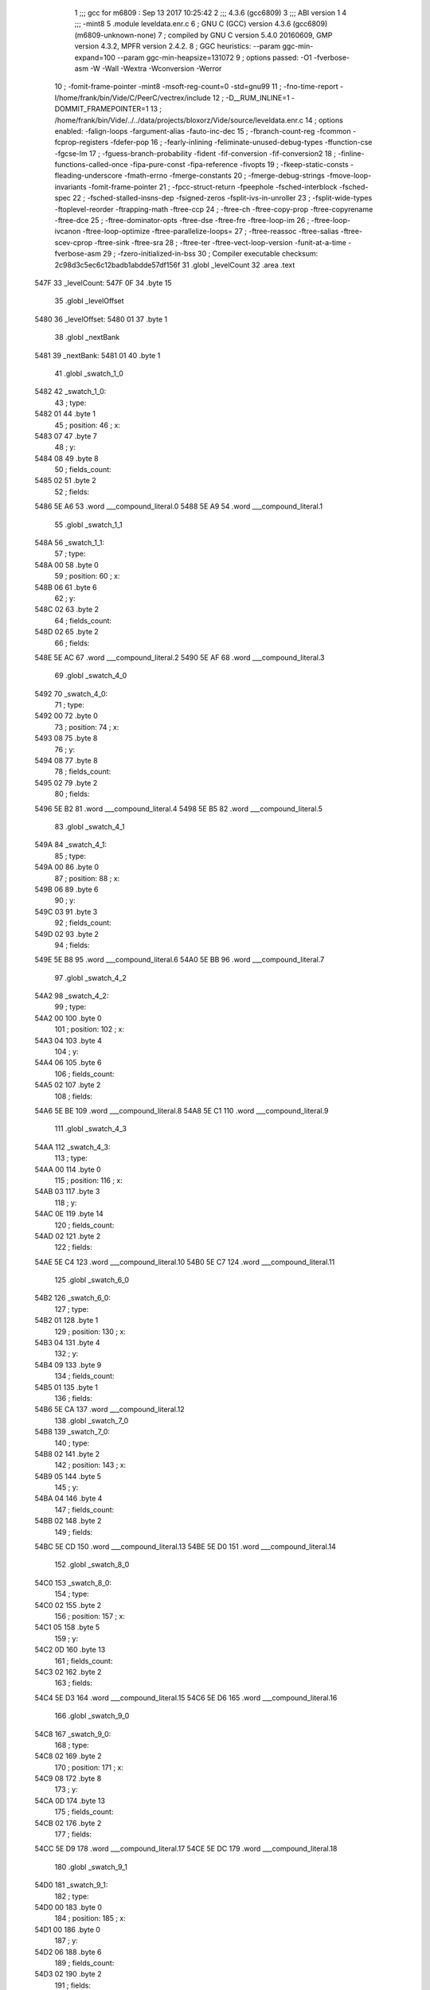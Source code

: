                               1 ;;; gcc for m6809 : Sep 13 2017 10:25:42
                              2 ;;; 4.3.6 (gcc6809)
                              3 ;;; ABI version 1
                              4 ;;; -mint8
                              5 	.module	leveldata.enr.c
                              6 ;  GNU C (GCC) version 4.3.6 (gcc6809) (m6809-unknown-none)
                              7 ; 	compiled by GNU C version 5.4.0 20160609, GMP version 4.3.2, MPFR version 2.4.2.
                              8 ;  GGC heuristics: --param ggc-min-expand=100 --param ggc-min-heapsize=131072
                              9 ;  options passed:  -O1 -fverbose-asm -W -Wall -Wextra -Wconversion -Werror
                             10 ;  -fomit-frame-pointer -mint8 -msoft-reg-count=0 -std=gnu99
                             11 ;  -fno-time-report -I/home/frank/bin/Vide/C/PeerC/vectrex/include
                             12 ;  -D__RUM_INLINE=1 -DOMMIT_FRAMEPOINTER=1
                             13 ;  /home/frank/bin/Vide/../../data/projects/bloxorz/Vide/source/leveldata.enr.c
                             14 ;  options enabled:  -falign-loops -fargument-alias -fauto-inc-dec
                             15 ;  -fbranch-count-reg -fcommon -fcprop-registers -fdefer-pop
                             16 ;  -fearly-inlining -feliminate-unused-debug-types -ffunction-cse -fgcse-lm
                             17 ;  -fguess-branch-probability -fident -fif-conversion -fif-conversion2
                             18 ;  -finline-functions-called-once -fipa-pure-const -fipa-reference -fivopts
                             19 ;  -fkeep-static-consts -fleading-underscore -fmath-errno -fmerge-constants
                             20 ;  -fmerge-debug-strings -fmove-loop-invariants -fomit-frame-pointer
                             21 ;  -fpcc-struct-return -fpeephole -fsched-interblock -fsched-spec
                             22 ;  -fsched-stalled-insns-dep -fsigned-zeros -fsplit-ivs-in-unroller
                             23 ;  -fsplit-wide-types -ftoplevel-reorder -ftrapping-math -ftree-ccp
                             24 ;  -ftree-ch -ftree-copy-prop -ftree-copyrename -ftree-dce
                             25 ;  -ftree-dominator-opts -ftree-dse -ftree-fre -ftree-loop-im
                             26 ;  -ftree-loop-ivcanon -ftree-loop-optimize -ftree-parallelize-loops=
                             27 ;  -ftree-reassoc -ftree-salias -ftree-scev-cprop -ftree-sink -ftree-sra
                             28 ;  -ftree-ter -ftree-vect-loop-version -funit-at-a-time -fverbose-asm
                             29 ;  -fzero-initialized-in-bss
                             30 ;  Compiler executable checksum: 2c98d3c5ec6c12badb1abdde57df156f
                             31 	.globl _levelCount
                             32 	.area .text
   547F                      33 _levelCount:
   547F 0F                   34 	.byte	15
                             35 	.globl _levelOffset
   5480                      36 _levelOffset:
   5480 01                   37 	.byte	1
                             38 	.globl _nextBank
   5481                      39 _nextBank:
   5481 01                   40 	.byte	1
                             41 	.globl _swatch_1_0
   5482                      42 _swatch_1_0:
                             43 ;  type:
   5482 01                   44 	.byte	1
                             45 ;  position:
                             46 ;  x:
   5483 07                   47 	.byte	7
                             48 ;  y:
   5484 08                   49 	.byte	8
                             50 ;  fields_count:
   5485 02                   51 	.byte	2
                             52 ;  fields:
   5486 5E A6                53 	.word	___compound_literal.0
   5488 5E A9                54 	.word	___compound_literal.1
                             55 	.globl _swatch_1_1
   548A                      56 _swatch_1_1:
                             57 ;  type:
   548A 00                   58 	.byte	0
                             59 ;  position:
                             60 ;  x:
   548B 06                   61 	.byte	6
                             62 ;  y:
   548C 02                   63 	.byte	2
                             64 ;  fields_count:
   548D 02                   65 	.byte	2
                             66 ;  fields:
   548E 5E AC                67 	.word	___compound_literal.2
   5490 5E AF                68 	.word	___compound_literal.3
                             69 	.globl _swatch_4_0
   5492                      70 _swatch_4_0:
                             71 ;  type:
   5492 00                   72 	.byte	0
                             73 ;  position:
                             74 ;  x:
   5493 08                   75 	.byte	8
                             76 ;  y:
   5494 08                   77 	.byte	8
                             78 ;  fields_count:
   5495 02                   79 	.byte	2
                             80 ;  fields:
   5496 5E B2                81 	.word	___compound_literal.4
   5498 5E B5                82 	.word	___compound_literal.5
                             83 	.globl _swatch_4_1
   549A                      84 _swatch_4_1:
                             85 ;  type:
   549A 00                   86 	.byte	0
                             87 ;  position:
                             88 ;  x:
   549B 06                   89 	.byte	6
                             90 ;  y:
   549C 03                   91 	.byte	3
                             92 ;  fields_count:
   549D 02                   93 	.byte	2
                             94 ;  fields:
   549E 5E B8                95 	.word	___compound_literal.6
   54A0 5E BB                96 	.word	___compound_literal.7
                             97 	.globl _swatch_4_2
   54A2                      98 _swatch_4_2:
                             99 ;  type:
   54A2 00                  100 	.byte	0
                            101 ;  position:
                            102 ;  x:
   54A3 04                  103 	.byte	4
                            104 ;  y:
   54A4 06                  105 	.byte	6
                            106 ;  fields_count:
   54A5 02                  107 	.byte	2
                            108 ;  fields:
   54A6 5E BE               109 	.word	___compound_literal.8
   54A8 5E C1               110 	.word	___compound_literal.9
                            111 	.globl _swatch_4_3
   54AA                     112 _swatch_4_3:
                            113 ;  type:
   54AA 00                  114 	.byte	0
                            115 ;  position:
                            116 ;  x:
   54AB 03                  117 	.byte	3
                            118 ;  y:
   54AC 0E                  119 	.byte	14
                            120 ;  fields_count:
   54AD 02                  121 	.byte	2
                            122 ;  fields:
   54AE 5E C4               123 	.word	___compound_literal.10
   54B0 5E C7               124 	.word	___compound_literal.11
                            125 	.globl _swatch_6_0
   54B2                     126 _swatch_6_0:
                            127 ;  type:
   54B2 01                  128 	.byte	1
                            129 ;  position:
                            130 ;  x:
   54B3 04                  131 	.byte	4
                            132 ;  y:
   54B4 09                  133 	.byte	9
                            134 ;  fields_count:
   54B5 01                  135 	.byte	1
                            136 ;  fields:
   54B6 5E CA               137 	.word	___compound_literal.12
                            138 	.globl _swatch_7_0
   54B8                     139 _swatch_7_0:
                            140 ;  type:
   54B8 02                  141 	.byte	2
                            142 ;  position:
                            143 ;  x:
   54B9 05                  144 	.byte	5
                            145 ;  y:
   54BA 04                  146 	.byte	4
                            147 ;  fields_count:
   54BB 02                  148 	.byte	2
                            149 ;  fields:
   54BC 5E CD               150 	.word	___compound_literal.13
   54BE 5E D0               151 	.word	___compound_literal.14
                            152 	.globl _swatch_8_0
   54C0                     153 _swatch_8_0:
                            154 ;  type:
   54C0 02                  155 	.byte	2
                            156 ;  position:
                            157 ;  x:
   54C1 05                  158 	.byte	5
                            159 ;  y:
   54C2 0D                  160 	.byte	13
                            161 ;  fields_count:
   54C3 02                  162 	.byte	2
                            163 ;  fields:
   54C4 5E D3               164 	.word	___compound_literal.15
   54C6 5E D6               165 	.word	___compound_literal.16
                            166 	.globl _swatch_9_0
   54C8                     167 _swatch_9_0:
                            168 ;  type:
   54C8 02                  169 	.byte	2
                            170 ;  position:
                            171 ;  x:
   54C9 08                  172 	.byte	8
                            173 ;  y:
   54CA 0D                  174 	.byte	13
                            175 ;  fields_count:
   54CB 02                  176 	.byte	2
                            177 ;  fields:
   54CC 5E D9               178 	.word	___compound_literal.17
   54CE 5E DC               179 	.word	___compound_literal.18
                            180 	.globl _swatch_9_1
   54D0                     181 _swatch_9_1:
                            182 ;  type:
   54D0 00                  183 	.byte	0
                            184 ;  position:
                            185 ;  x:
   54D1 00                  186 	.byte	0
                            187 ;  y:
   54D2 06                  188 	.byte	6
                            189 ;  fields_count:
   54D3 02                  190 	.byte	2
                            191 ;  fields:
   54D4 5E DF               192 	.word	___compound_literal.19
   54D6 5E E2               193 	.word	___compound_literal.20
                            194 	.globl _swatch_9_2
   54D8                     195 _swatch_9_2:
                            196 ;  type:
   54D8 01                  197 	.byte	1
                            198 ;  position:
                            199 ;  x:
   54D9 00                  200 	.byte	0
                            201 ;  y:
   54DA 0C                  202 	.byte	12
                            203 ;  fields_count:
   54DB 04                  204 	.byte	4
                            205 ;  fields:
   54DC 5E E5               206 	.word	___compound_literal.21
   54DE 5E E8               207 	.word	___compound_literal.22
   54E0 5E EB               208 	.word	___compound_literal.23
   54E2 5E EE               209 	.word	___compound_literal.24
                            210 	.globl _swatch_10_0
   54E4                     211 _swatch_10_0:
                            212 ;  type:
   54E4 00                  213 	.byte	0
                            214 ;  position:
                            215 ;  x:
   54E5 03                  216 	.byte	3
                            217 ;  y:
   54E6 08                  218 	.byte	8
                            219 ;  fields_count:
   54E7 02                  220 	.byte	2
                            221 ;  fields:
   54E8 5E F1               222 	.word	___compound_literal.25
   54EA 5E F4               223 	.word	___compound_literal.26
                            224 	.globl _swatch_11_0
   54EC                     225 _swatch_11_0:
                            226 ;  type:
   54EC 01                  227 	.byte	1
                            228 ;  position:
                            229 ;  x:
   54ED 09                  230 	.byte	9
                            231 ;  y:
   54EE 0D                  232 	.byte	13
                            233 ;  fields_count:
   54EF 01                  234 	.byte	1
                            235 ;  fields:
   54F0 5E F7               236 	.word	___compound_literal.27
                            237 	.globl _swatch_11_1
   54F2                     238 _swatch_11_1:
                            239 ;  type:
   54F2 01                  240 	.byte	1
                            241 ;  position:
                            242 ;  x:
   54F3 07                  243 	.byte	7
                            244 ;  y:
   54F4 07                  245 	.byte	7
                            246 ;  fields_count:
   54F5 01                  247 	.byte	1
                            248 ;  fields:
   54F6 5E FA               249 	.word	___compound_literal.28
                            250 	.globl _swatch_13_0
   54F8                     251 _swatch_13_0:
                            252 ;  type:
   54F8 01                  253 	.byte	1
                            254 ;  position:
                            255 ;  x:
   54F9 06                  256 	.byte	6
                            257 ;  y:
   54FA 0C                  258 	.byte	12
                            259 ;  fields_count:
   54FB 02                  260 	.byte	2
                            261 ;  fields:
   54FC 5E FD               262 	.word	___compound_literal.29
   54FE 5F 00               263 	.word	___compound_literal.30
                            264 	.globl _swatch_13_1
   5500                     265 _swatch_13_1:
                            266 ;  type:
   5500 01                  267 	.byte	1
                            268 ;  position:
                            269 ;  x:
   5501 00                  270 	.byte	0
                            271 ;  y:
   5502 0D                  272 	.byte	13
                            273 ;  fields_count:
   5503 02                  274 	.byte	2
                            275 ;  fields:
   5504 5F 03               276 	.word	___compound_literal.31
   5506 5F 06               277 	.word	___compound_literal.32
                            278 	.globl _swatch_14_0
   5508                     279 _swatch_14_0:
                            280 ;  type:
   5508 01                  281 	.byte	1
                            282 ;  position:
                            283 ;  x:
   5509 08                  284 	.byte	8
                            285 ;  y:
   550A 0C                  286 	.byte	12
                            287 ;  fields_count:
   550B 04                  288 	.byte	4
                            289 ;  fields:
   550C 5F 09               290 	.word	___compound_literal.33
   550E 5F 0C               291 	.word	___compound_literal.34
   5510 5F 0F               292 	.word	___compound_literal.35
   5512 5F 12               293 	.word	___compound_literal.36
                            294 	.globl _swatch_14_1
   5514                     295 _swatch_14_1:
                            296 ;  type:
   5514 00                  297 	.byte	0
                            298 ;  position:
                            299 ;  x:
   5515 06                  300 	.byte	6
                            301 ;  y:
   5516 08                  302 	.byte	8
                            303 ;  fields_count:
   5517 04                  304 	.byte	4
                            305 ;  fields:
   5518 5F 15               306 	.word	___compound_literal.37
   551A 5F 18               307 	.word	___compound_literal.38
   551C 5F 1B               308 	.word	___compound_literal.39
   551E 5F 1E               309 	.word	___compound_literal.40
                            310 	.globl _swatch_14_2
   5520                     311 _swatch_14_2:
                            312 ;  type:
   5520 02                  313 	.byte	2
                            314 ;  position:
                            315 ;  x:
   5521 04                  316 	.byte	4
                            317 ;  y:
   5522 07                  318 	.byte	7
                            319 ;  fields_count:
   5523 02                  320 	.byte	2
                            321 ;  fields:
   5524 5F 21               322 	.word	___compound_literal.41
   5526 5F 24               323 	.word	___compound_literal.42
                            324 	.globl _swatch_14_3
   5528                     325 _swatch_14_3:
                            326 ;  type:
   5528 00                  327 	.byte	0
                            328 ;  position:
                            329 ;  x:
   5529 02                  330 	.byte	2
                            331 ;  y:
   552A 0B                  332 	.byte	11
                            333 ;  fields_count:
   552B 02                  334 	.byte	2
                            335 ;  fields:
   552C 5F 27               336 	.word	___compound_literal.43
   552E 5F 2A               337 	.word	___compound_literal.44
                            338 	.globl _swatch_14_4
   5530                     339 _swatch_14_4:
                            340 ;  type:
   5530 00                  341 	.byte	0
                            342 ;  position:
                            343 ;  x:
   5531 00                  344 	.byte	0
                            345 ;  y:
   5532 0B                  346 	.byte	11
                            347 ;  fields_count:
   5533 02                  348 	.byte	2
                            349 ;  fields:
   5534 5F 2D               350 	.word	___compound_literal.45
   5536 5F 30               351 	.word	___compound_literal.46
                            352 	.globl _level0
   5538                     353 LC0:
   5538 20 20 20 20 20 20   354 	.ascii "                         bbb      bbbb      bbbb"
        20 20 20 20 20 20
        20 20 20 20 20 20
        20 20 20 20 20 20
        20 62 62 62 20 20
        20 20 20 20 62 62
        62 62 20 20 20 20
        20 20 62 62 62 62
   5568 20 20 20 20 20 20   355 	.ascii "      bbb       bbb      bbbb     bbbb      bebb"
        62 62 62 20 20 20
        20 20 20 20 62 62
        62 20 20 20 20 20
        20 62 62 62 62 20
        20 20 20 20 62 62
        62 62 20 20 20 20
        20 20 62 65 62 62
   5598 20 20 20 20 20 20   356 	.ascii "      bbbb       bb                             "
        62 62 62 62 20 20
        20 20 20 20 20 62
        62 20 20 20 20 20
        20 20 20 20 20 20
        20 20 20 20 20 20
        20 20 20 20 20 20
        20 20 20 20 20 20
   55C8 20 20 20 20 20 20   357 	.ascii "      \0"
        00
   55CF                     358 _level0:
                            359 ;  geometry:
   55CF 55 38               360 	.word	LC0
                            361 ;  start:
                            362 ;  x:
   55D1 06                  363 	.byte	6
                            364 ;  y:
   55D2 03                  365 	.byte	3
                            366 ;  swatches_count:
   55D3 00                  367 	.byte	0
                            368 	.globl _level1
   55D4                     369 LC1:
   55D4 20 20 20 62 62 62   370 	.ascii "   bbbbb     bbbbb     bbbsb     bbbbb      l   "
        62 62 20 20 20 20
        20 62 62 62 62 62
        20 20 20 20 20 62
        62 62 73 62 20 20
        20 20 20 62 62 62
        62 62 20 20 20 20
        20 20 6C 20 20 20
   5604 20 20 20 20 20 20   371 	.ascii "      r        bbbbbb    bbbbbb    bbbbhb    bbb"
        72 20 20 20 20 20
        20 20 20 62 62 62
        62 62 62 20 20 20
        20 62 62 62 62 62
        62 20 20 20 20 62
        62 62 62 68 62 20
        20 20 20 62 62 62
   5634 62 62 62 20 20 20   372 	.ascii "bbb     l         r         bbbbb     bbbeb     "
        20 20 6C 20 20 20
        20 20 20 20 20 20
        72 20 20 20 20 20
        20 20 20 20 62 62
        62 62 62 20 20 20
        20 20 62 62 62 65
        62 20 20 20 20 20
   5664 62 62 62 62 62 20   373 	.ascii "bbbbb \0"
        00
   566B                     374 _level1:
                            375 ;  geometry:
   566B 55 D4               376 	.word	LC1
                            377 ;  start:
                            378 ;  x:
   566D 04                  379 	.byte	4
                            380 ;  y:
   566E 01                  381 	.byte	1
                            382 ;  swatches_count:
   566F 02                  383 	.byte	2
                            384 ;  swatches:
   5670 54 82               385 	.word	_swatch_1_0
   5672 54 8A               386 	.word	_swatch_1_1
                            387 	.globl _level2
   5674                     388 LC2:
   5674 20 20 20 62 62 62   389 	.ascii "   bbbb      bbbb      bbbb      bbbb        b  "
        62 20 20 20 20 20
        20 62 62 62 62 20
        20 20 20 20 20 62
        62 62 62 20 20 20
        20 20 20 62 62 62
        62 20 20 20 20 20
        20 20 20 62 20 20
   56A4 20 20 20 20 20 20   390 	.ascii "       b         bbb       bbb       bbb        "
        20 62 20 20 20 20
        20 20 20 20 20 62
        62 62 20 20 20 20
        20 20 20 62 62 62
        20 20 20 20 20 20
        20 62 62 62 20 20
        20 20 20 20 20 20
   56D4 20 62 20 20 20 20   391 	.ascii " b         b     bbbbb    bbbbbb    bbeb      bb"
        20 20 20 20 20 62
        20 20 20 20 20 62
        62 62 62 62 20 20
        20 20 62 62 62 62
        62 62 20 20 20 20
        62 62 65 62 20 20
        20 20 20 20 62 62
   5704 62 62 20 20 20 20   392 	.ascii "bb    \0"
        00
   570B                     393 _level2:
                            394 ;  geometry:
   570B 56 74               395 	.word	LC2
                            396 ;  start:
                            397 ;  x:
   570D 04                  398 	.byte	4
                            399 ;  y:
   570E 01                  400 	.byte	1
                            401 ;  swatches_count:
   570F 00                  402 	.byte	0
                            403 	.globl _level3
   5710                     404 LC3:
   5710 20 20 62 62 62 62   405 	.ascii "  bbbbb     bbbbb     bbbbb         bff        f"
        62 20 20 20 20 20
        62 62 62 62 62 20
        20 20 20 20 62 62
        62 62 62 20 20 20
        20 20 20 20 20 20
        62 66 66 20 20 20
        20 20 20 20 20 66
   5740 66 20 62 62 62 62   406 	.ascii "f bbbb   ff bebb   ff bbbb   ff   bb   ff   ff  "
        20 20 20 66 66 20
        62 65 62 62 20 20
        20 66 66 20 62 62
        62 62 20 20 20 66
        66 20 20 20 62 62
        20 20 20 66 66 20
        20 20 66 66 20 20
   5770 62 66 66 20 66 66   407 	.ascii "bff ffffbbb   ffffbbb   fbff      ffff          "
        66 66 62 62 62 20
        20 20 66 66 66 66
        62 62 62 20 20 20
        66 62 66 66 20 20
        20 20 20 20 66 66
        66 66 20 20 20 20
        20 20 20 20 20 20
   57A0 20 20 20 20 20 20   408 	.ascii "      \0"
        00
   57A7                     409 _level3:
                            410 ;  geometry:
   57A7 57 10               411 	.word	LC3
                            412 ;  start:
                            413 ;  x:
   57A9 03                  414 	.byte	3
                            415 ;  y:
   57AA 01                  416 	.byte	1
                            417 ;  swatches_count:
   57AB 00                  418 	.byte	0
                            419 	.globl _level4
   57AC                     420 LC4:
   57AC 62 62 62 20 20 20   421 	.ascii "bbb       beb  bbbb bbb  bbbb bb  bbsbb  b  bbbb"
        20 20 20 20 62 65
        62 20 20 62 62 62
        62 20 62 62 62 20
        20 62 62 62 62 20
        62 62 20 20 62 62
        73 62 62 20 20 62
        20 20 62 62 62 62
   57DC 62 20 20 6B 20 20   422 	.ascii "b  k  b   k  q  s   q  b  b   b  b  k   s  b  q "
        62 20 20 20 6B 20
        20 71 20 20 73 20
        20 20 71 20 20 62
        20 20 62 20 20 20
        62 20 20 62 20 20
        6B 20 20 20 73 20
        20 62 20 20 71 20
   580C 20 20 62 20 20 62   423 	.ascii "  b  bbbb   b  bbbb   bb bbbb  bbb  bb   bbb  bs"
        62 62 62 20 20 20
        62 20 20 62 62 62
        62 20 20 20 62 62
        20 62 62 62 62 20
        20 62 62 62 20 20
        62 62 20 20 20 62
        62 62 20 20 62 73
   583C 20 20 20 62 62 62   424 	.ascii "   bbb\0"
        00
   5843                     425 _level4:
                            426 ;  geometry:
   5843 57 AC               427 	.word	LC4
                            428 ;  start:
                            429 ;  x:
   5845 08                  430 	.byte	8
                            431 ;  y:
   5846 0D                  432 	.byte	13
                            433 ;  swatches_count:
   5847 04                  434 	.byte	4
                            435 ;  swatches:
   5848 54 92               436 	.word	_swatch_4_0
   584A 54 9A               437 	.word	_swatch_4_1
   584C 54 A2               438 	.word	_swatch_4_2
   584E 54 AA               439 	.word	_swatch_4_3
                            440 	.globl _level5
   5850                     441 LC5:
   5850 20 20 20 20 20 20   442 	.ascii "      b         b         b         b       bbb "
        62 20 20 20 20 20
        20 20 20 20 62 20
        20 20 20 20 20 20
        20 20 62 20 20 20
        20 20 20 20 20 20
        62 20 20 20 20 20
        20 20 62 62 62 20
   5880 20 20 20 20 20 20   443 	.ascii "      bbbbbb bbbbb   bbbb      bbbb    bbbbbbb  "
        62 62 62 62 62 62
        20 62 62 62 62 62
        20 20 20 62 62 62
        62 20 20 20 20 20
        20 62 62 62 62 20
        20 20 20 62 62 62
        62 62 62 62 20 20
   58B0 20 62 62 62 20 62   444 	.ascii " bbb bbb   bbb     bbb      bbbb      beb       "
        62 62 20 20 20 62
        62 62 20 20 20 20
        20 62 62 62 20 20
        20 20 20 20 62 62
        62 62 20 20 20 20
        20 20 62 65 62 20
        20 20 20 20 20 20
   58E0 62 62 62 20 20 20   445 	.ascii "bbb   \0"
        00
   58E7                     446 _level5:
                            447 ;  geometry:
   58E7 58 50               448 	.word	LC5
                            449 ;  start:
                            450 ;  x:
   58E9 06                  451 	.byte	6
                            452 ;  y:
   58EA 00                  453 	.byte	0
                            454 ;  swatches_count:
   58EB 00                  455 	.byte	0
                            456 	.globl _level6
   58EC                     457 LC6:
   58EC 20 20 20 62 62 62   458 	.ascii "   bbbb     bbbbb    bbbbbb    bl  b     b   b  "
        62 20 20 20 20 20
        62 62 62 62 62 20
        20 20 20 62 62 62
        62 62 62 20 20 20
        20 62 6C 20 20 62
        20 20 20 20 20 62
        20 20 20 62 20 20
   591C 20 20 20 62 20 20   459 	.ascii "   b   b     b   b     bbbbb       bbbbbb    bh "
        20 62 20 20 20 20
        20 62 20 20 20 62
        20 20 20 20 20 62
        62 62 62 62 20 20
        20 20 20 20 20 62
        62 62 62 62 62 20
        20 20 20 62 68 20
   594C 20 62 62 20 20 20   460 	.ascii " bb        bb       bbb    bbbb      bbeb      b"
        20 20 20 20 20 62
        62 20 20 20 20 20
        20 20 62 62 62 20
        20 20 20 62 62 62
        62 20 20 20 20 20
        20 62 62 65 62 20
        20 20 20 20 20 62
   597C 62 62 62 20 20 20   461 	.ascii "bbb   \0"
        00
   5983                     462 _level6:
                            463 ;  geometry:
   5983 58 EC               464 	.word	LC6
                            465 ;  start:
                            466 ;  x:
   5985 05                  467 	.byte	5
                            468 ;  y:
   5986 01                  469 	.byte	1
                            470 ;  swatches_count:
   5987 01                  471 	.byte	1
                            472 ;  swatches:
   5988 54 B2               473 	.word	_swatch_6_0
                            474 	.globl _level7
   598A                     475 LC7:
   598A 20 20 20 20 62 62   476 	.ascii "    bbb       bbb       bbb       bbb       bvb "
        62 20 20 20 20 20
        20 20 62 62 62 20
        20 20 20 20 20 20
        62 62 62 20 20 20
        20 20 20 20 62 62
        62 20 20 20 20 20
        20 20 62 76 62 20
   59BA 20 20 20 20 20 20   477 	.ascii "      bbb                                  bbbbb"
        62 62 62 20 20 20
        20 20 20 20 20 20
        20 20 20 20 20 20
        20 20 20 20 20 20
        20 20 20 20 20 20
        20 20 20 20 20 20
        20 62 62 62 62 62
   59EA 62 62 62 62 20 62   478 	.ascii "bbbb bbbbbbbbb bbbbbbbbb    bbb       beb       "
        62 62 62 62 62 62
        62 62 20 62 62 62
        62 62 62 62 62 62
        20 20 20 20 62 62
        62 20 20 20 20 20
        20 20 62 65 62 20
        20 20 20 20 20 20
   5A1A 62 62 62 20 20 20   479 	.ascii "bbb   \0"
        00
   5A21                     480 _level7:
                            481 ;  geometry:
   5A21 59 8A               482 	.word	LC7
                            483 ;  start:
                            484 ;  x:
   5A23 05                  485 	.byte	5
                            486 ;  y:
   5A24 01                  487 	.byte	1
                            488 ;  swatches_count:
   5A25 01                  489 	.byte	1
                            490 ;  swatches:
   5A26 54 B8               491 	.word	_swatch_7_0
                            492 	.globl _level8
   5A28                     493 LC8:
   5A28 20 20 20 20 62 62   494 	.ascii "    bbb       bbb       bbb       bbb       b   "
        62 20 20 20 20 20
        20 20 62 62 62 20
        20 20 20 20 20 20
        62 62 62 20 20 20
        20 20 20 20 62 62
        62 20 20 20 20 20
        20 20 62 20 20 20
   5A58 20 20 20 20 20 20   495 	.ascii "      b       bbb       bebbb     bbb         b "
        62 20 20 20 20 20
        20 20 62 62 62 20
        20 20 20 20 20 20
        62 65 62 62 62 20
        20 20 20 20 62 62
        62 20 20 20 20 20
        20 20 20 20 62 20
   5A88 20 20 20 20 20 20   496 	.ascii "        b         bbb       bbb       bvb       "
        20 20 62 20 20 20
        20 20 20 20 20 20
        62 62 62 20 20 20
        20 20 20 20 62 62
        62 20 20 20 20 20
        20 20 62 76 62 20
        20 20 20 20 20 20
   5AB8 62 62 62 20 20 20   497 	.ascii "bbb   \0"
        00
   5ABF                     498 _level8:
                            499 ;  geometry:
   5ABF 5A 28               500 	.word	LC8
                            501 ;  start:
                            502 ;  x:
   5AC1 05                  503 	.byte	5
                            504 ;  y:
   5AC2 01                  505 	.byte	1
                            506 ;  swatches_count:
   5AC3 01                  507 	.byte	1
                            508 ;  swatches:
   5AC4 54 C0               509 	.word	_swatch_8_0
                            510 	.globl _level9
   5AC6                     511 LC9:
   5AC6 20 20 20 20 20 20   512 	.ascii "                 bbb       beb       bbb        "
        20 20 20 20 20 20
        20 20 20 20 20 62
        62 62 20 20 20 20
        20 20 20 62 65 62
        20 20 20 20 20 20
        20 62 62 62 20 20
        20 20 20 20 20 20
   5AF6 6C 20 62 62 20 20   513 	.ascii "l bb      r sb      b  b      l  b      r bb    "
        20 20 20 20 72 20
        73 62 20 20 20 20
        20 20 62 20 20 62
        20 20 20 20 20 20
        6C 20 20 62 20 20
        20 20 20 20 72 20
        62 62 20 20 20 20
   5B26 20 62 62 62 62 20   514 	.ascii " bbbb     bbbbb     bbbbhbb  bbbbbbbbbbbllvb    "
        20 20 20 20 62 62
        62 62 62 20 20 20
        20 20 62 62 62 62
        68 62 62 20 20 62
        62 62 62 62 62 62
        62 62 62 62 6C 6C
        76 62 20 20 20 20
   5B56 20 20 20 20 62 62   515 	.ascii "    bb\0"
        00
   5B5D                     516 _level9:
                            517 ;  geometry:
   5B5D 5A C6               518 	.word	LC9
                            519 ;  start:
                            520 ;  x:
   5B5F 08                  521 	.byte	8
                            522 ;  y:
   5B60 0A                  523 	.byte	10
                            524 ;  swatches_count:
   5B61 03                  525 	.byte	3
                            526 ;  swatches:
   5B62 54 C8               527 	.word	_swatch_9_0
   5B64 54 D0               528 	.word	_swatch_9_1
   5B66 54 D8               529 	.word	_swatch_9_2
                            530 	.globl _level10
   5B68                     531 LC10:
   5B68 20 20 20 20 20 20   532 	.ascii "                        b         bbbbbb    b  b"
        20 20 20 20 20 20
        20 20 20 20 20 20
        20 20 20 20 20 20
        62 20 20 20 20 20
        20 20 20 20 62 62
        62 62 62 62 20 20
        20 20 62 20 20 62
   5B98 65 62 20 20 20 20   533 	.ascii "eb    b  bbb    b   kk bbbbbb    bbsbbb    bb   "
        62 20 20 62 62 62
        20 20 20 20 62 20
        20 20 6B 6B 20 62
        62 62 62 62 62 20
        20 20 20 62 62 73
        62 62 62 20 20 20
        20 62 62 20 20 20
   5BC8 62 20 20 20 62 62   534 	.ascii "b   bbb   b   bb  bbb   bb  bbb    bbbb         "
        62 20 20 20 62 20
        20 20 62 62 20 20
        62 62 62 20 20 20
        62 62 20 20 62 62
        62 20 20 20 20 62
        62 62 62 20 20 20
        20 20 20 20 20 20
   5BF8 20 20 20 20 20 20   535 	.ascii "      \0"
        00
   5BFF                     536 _level10:
                            537 ;  geometry:
   5BFF 5B 68               538 	.word	LC10
                            539 ;  start:
                            540 ;  x:
   5C01 04                  541 	.byte	4
                            542 ;  y:
   5C02 02                  543 	.byte	2
                            544 ;  swatches_count:
   5C03 01                  545 	.byte	1
                            546 ;  swatches:
   5C04 54 E4               547 	.word	_swatch_10_0
                            548 	.globl _level11
   5C06                     549 LC11:
   5C06 20 20 20 20 20 20   550 	.ascii "            bb        bbb       bbb       bbbbb "
        20 20 20 20 20 20
        62 62 20 20 20 20
        20 20 20 20 62 62
        62 20 20 20 20 20
        20 20 62 62 62 20
        20 20 20 20 20 20
        62 62 62 62 62 20
   5C36 20 20 20 20 20 20   551 	.ascii "      beb   bb  bbbbb bbb  lbhb bbb   bbb   b   "
        62 65 62 20 20 20
        62 62 20 20 62 62
        62 62 62 20 62 62
        62 20 20 6C 62 68
        62 20 62 62 62 20
        20 20 62 62 62 20
        20 20 62 20 20 20
   5C66 20 62 20 20 20 20   552 	.ascii " b    bbb  b    bbbbbbb    bbbbbb    bb  lbh    "
        62 62 62 20 20 62
        20 20 20 20 62 62
        62 62 62 62 62 20
        20 20 20 62 62 62
        62 62 62 20 20 20
        20 62 62 20 20 6C
        62 68 20 20 20 20
   5C96 20 20 20 20 20 20   553 	.ascii "      \0"
        00
   5C9D                     554 _level11:
                            555 ;  geometry:
   5C9D 5C 06               556 	.word	LC11
                            557 ;  start:
                            558 ;  x:
   5C9F 03                  559 	.byte	3
                            560 ;  y:
   5CA0 03                  561 	.byte	3
                            562 ;  swatches_count:
   5CA1 02                  563 	.byte	2
                            564 ;  swatches:
   5CA2 54 EC               565 	.word	_swatch_11_0
   5CA4 54 F2               566 	.word	_swatch_11_1
                            567 	.globl _level12
   5CA6                     568 LC12:
   5CA6 20 20 20 20 20 20   569 	.ascii "              bbbbbb    bbbbbb  bbbbb  bbbb  f  "
        20 20 20 20 20 20
        20 20 62 62 62 62
        62 62 20 20 20 20
        62 62 62 62 62 62
        20 20 62 62 62 62
        62 20 20 62 62 62
        62 20 20 66 20 20
   5CD6 20 66 62 62 62 20   570 	.ascii " fbbb  f   bbfffff   b fffbbb  b fbfbeb  bbfffbb"
        20 66 20 20 20 62
        62 66 66 66 66 66
        20 20 20 62 20 66
        66 66 62 62 62 20
        20 62 20 66 62 66
        62 65 62 20 20 62
        62 66 66 66 62 62
   5D06 62 20 20 66 62 66   571 	.ascii "b  fbfff     b ffb    bb   bbbbbbb     bbbbb    "
        66 66 20 20 20 20
        20 62 20 66 66 62
        20 20 20 20 62 62
        20 20 20 62 62 62
        62 62 62 62 20 20
        20 20 20 62 62 62
        62 62 20 20 20 20
   5D36 20 62 62 62 20 20   572 	.ascii " bbb  \0"
        00
   5D3D                     573 _level12:
                            574 ;  geometry:
   5D3D 5C A6               575 	.word	LC12
                            576 ;  start:
                            577 ;  x:
   5D3F 06                  578 	.byte	6
                            579 ;  y:
   5D40 0D                  580 	.byte	13
                            581 ;  swatches_count:
   5D41 00                  582 	.byte	0
                            583 	.globl _level13
   5D42                     584 LC13:
   5D42 20 20 62 62 62 62   585 	.ascii "  bbbbbb   bb   ll  bbb   rr  beb   bbb bbb   bb"
        62 62 20 20 20 62
        62 20 20 20 6C 6C
        20 20 62 62 62 20
        20 20 72 72 20 20
        62 65 62 20 20 20
        62 62 62 20 62 62
        62 20 20 20 62 62
   5D72 62 20 20 20 20 20   586 	.ascii "b       bbb        b         b  bbbb   bbbbbbb  "
        20 20 62 62 62 20
        20 20 20 20 20 20
        20 62 20 20 20 20
        20 20 20 20 20 62
        20 20 62 62 62 62
        20 20 20 62 62 62
        62 62 62 62 20 20
   5DA2 20 62 62 62 62 62   587 	.ascii " bbbbbbb   bbbb  b   b  b  bbbhb  h  bbbbb      "
        62 62 20 20 20 62
        62 62 62 20 20 62
        20 20 20 62 20 20
        62 20 20 62 62 62
        68 62 20 20 68 20
        20 62 62 62 62 62
        20 20 20 20 20 20
   5DD2 20 20 20 20 20 20   588 	.ascii "      \0"
        00
   5DD9                     589 _level13:
                            590 ;  geometry:
   5DD9 5D 42               591 	.word	LC13
                            592 ;  start:
                            593 ;  x:
   5DDB 07                  594 	.byte	7
                            595 ;  y:
   5DDC 04                  596 	.byte	4
                            597 ;  swatches_count:
   5DDD 02                  598 	.byte	2
                            599 ;  swatches:
   5DDE 54 F8               600 	.word	_swatch_13_0
   5DE0 55 00               601 	.word	_swatch_13_1
                            602 	.globl _level14
   5DE2                     603 LC14:
   5DE2 62 62 62 20 20 62   604 	.ascii "bbb  bbb  bbbbbbbb  bbb   bl   b    br   b    bb"
        62 62 20 20 62 62
        62 62 62 62 62 62
        20 20 62 62 62 20
        20 20 62 6C 20 20
        20 62 20 20 20 20
        62 72 20 20 20 62
        20 20 20 20 62 62
   5E12 62 20 20 62 20 20   605 	.ascii "b  b      k bbb     q bbbbv  bbbbbb   sbbb k    "
        20 20 20 20 6B 20
        62 62 62 20 20 20
        20 20 71 20 62 62
        62 62 76 20 20 62
        62 62 62 62 62 20
        20 20 73 62 62 62
        20 6B 20 20 20 20
   5E42 20 62 62 62 20 71   606 	.ascii " bbb q      l sbs     r beb    bhbbbb    bbb    "
        20 20 20 20 20 20
        6C 20 73 62 73 20
        20 20 20 20 72 20
        62 65 62 20 20 20
        20 62 68 62 62 62
        62 20 20 20 20 62
        62 62 20 20 20 20
   5E72 20 20 20 62 62 62   607 	.ascii "   bbb\0"
        00
   5E79                     608 _level14:
                            609 ;  geometry:
   5E79 5D E2               610 	.word	LC14
                            611 ;  start:
                            612 ;  x:
   5E7B 01                  613 	.byte	1
                            614 ;  y:
   5E7C 01                  615 	.byte	1
                            616 ;  swatches_count:
   5E7D 05                  617 	.byte	5
                            618 ;  swatches:
   5E7E 55 08               619 	.word	_swatch_14_0
   5E80 55 14               620 	.word	_swatch_14_1
   5E82 55 20               621 	.word	_swatch_14_2
   5E84 55 28               622 	.word	_swatch_14_3
   5E86 55 30               623 	.word	_swatch_14_4
                            624 	.globl _levels
   5E88                     625 _levels:
   5E88 55 CF               626 	.word	_level0
   5E8A 56 6B               627 	.word	_level1
   5E8C 57 0B               628 	.word	_level2
   5E8E 57 A7               629 	.word	_level3
   5E90 58 43               630 	.word	_level4
   5E92 58 E7               631 	.word	_level5
   5E94 59 83               632 	.word	_level6
   5E96 5A 21               633 	.word	_level7
   5E98 5A BF               634 	.word	_level8
   5E9A 5B 5D               635 	.word	_level9
   5E9C 5B FF               636 	.word	_level10
   5E9E 5C 9D               637 	.word	_level11
   5EA0 5D 3D               638 	.word	_level12
   5EA2 5D D9               639 	.word	_level13
   5EA4 5E 79               640 	.word	_level14
   5EA6                     641 ___compound_literal.0:
                            642 ;  action:
   5EA6 00                  643 	.byte	0
                            644 ;  position:
                            645 ;  x:
   5EA7 04                  646 	.byte	4
                            647 ;  y:
   5EA8 0A                  648 	.byte	10
   5EA9                     649 ___compound_literal.1:
                            650 ;  action:
   5EA9 00                  651 	.byte	0
                            652 ;  position:
                            653 ;  x:
   5EAA 04                  654 	.byte	4
                            655 ;  y:
   5EAB 0B                  656 	.byte	11
   5EAC                     657 ___compound_literal.2:
                            658 ;  action:
   5EAC 00                  659 	.byte	0
                            660 ;  position:
                            661 ;  x:
   5EAD 04                  662 	.byte	4
                            663 ;  y:
   5EAE 04                  664 	.byte	4
   5EAF                     665 ___compound_literal.3:
                            666 ;  action:
   5EAF 00                  667 	.byte	0
                            668 ;  position:
                            669 ;  x:
   5EB0 04                  670 	.byte	4
                            671 ;  y:
   5EB1 05                  672 	.byte	5
   5EB2                     673 ___compound_literal.4:
                            674 ;  action:
   5EB2 00                  675 	.byte	0
                            676 ;  position:
                            677 ;  x:
   5EB3 08                  678 	.byte	8
                            679 ;  y:
   5EB4 06                  680 	.byte	6
   5EB5                     681 ___compound_literal.5:
                            682 ;  action:
   5EB5 00                  683 	.byte	0
                            684 ;  position:
                            685 ;  x:
   5EB6 08                  686 	.byte	8
                            687 ;  y:
   5EB7 05                  688 	.byte	5
   5EB8                     689 ___compound_literal.6:
                            690 ;  action:
   5EB8 01                  691 	.byte	1
                            692 ;  position:
                            693 ;  x:
   5EB9 01                  694 	.byte	1
                            695 ;  y:
   5EBA 05                  696 	.byte	5
   5EBB                     697 ___compound_literal.7:
                            698 ;  action:
   5EBB 01                  699 	.byte	1
                            700 ;  position:
                            701 ;  x:
   5EBC 01                  702 	.byte	1
                            703 ;  y:
   5EBD 06                  704 	.byte	6
   5EBE                     705 ___compound_literal.8:
                            706 ;  action:
   5EBE 02                  707 	.byte	2
                            708 ;  position:
                            709 ;  x:
   5EBF 01                  710 	.byte	1
                            711 ;  y:
   5EC0 05                  712 	.byte	5
   5EC1                     713 ___compound_literal.9:
                            714 ;  action:
   5EC1 02                  715 	.byte	2
                            716 ;  position:
                            717 ;  x:
   5EC2 01                  718 	.byte	1
                            719 ;  y:
   5EC3 06                  720 	.byte	6
   5EC4                     721 ___compound_literal.10:
                            722 ;  action:
   5EC4 00                  723 	.byte	0
                            724 ;  position:
                            725 ;  x:
   5EC5 01                  726 	.byte	1
                            727 ;  y:
   5EC6 05                  728 	.byte	5
   5EC7                     729 ___compound_literal.11:
                            730 ;  action:
   5EC7 00                  731 	.byte	0
                            732 ;  position:
                            733 ;  x:
   5EC8 01                  734 	.byte	1
                            735 ;  y:
   5EC9 06                  736 	.byte	6
   5ECA                     737 ___compound_literal.12:
                            738 ;  action:
   5ECA 00                  739 	.byte	0
                            740 ;  position:
                            741 ;  x:
   5ECB 02                  742 	.byte	2
                            743 ;  y:
   5ECC 03                  744 	.byte	3
   5ECD                     745 ___compound_literal.13:
                            746 ;  action:
   5ECD 03                  747 	.byte	3
                            748 ;  position:
                            749 ;  x:
   5ECE 08                  750 	.byte	8
                            751 ;  y:
   5ECF 0A                  752 	.byte	10
   5ED0                     753 ___compound_literal.14:
                            754 ;  action:
   5ED0 04                  755 	.byte	4
                            756 ;  position:
                            757 ;  x:
   5ED1 02                  758 	.byte	2
                            759 ;  y:
   5ED2 0A                  760 	.byte	10
   5ED3                     761 ___compound_literal.15:
                            762 ;  action:
   5ED3 03                  763 	.byte	3
                            764 ;  position:
                            765 ;  x:
   5ED4 05                  766 	.byte	5
                            767 ;  y:
   5ED5 0C                  768 	.byte	12
   5ED6                     769 ___compound_literal.16:
                            770 ;  action:
   5ED6 04                  771 	.byte	4
                            772 ;  position:
                            773 ;  x:
   5ED7 05                  774 	.byte	5
                            775 ;  y:
   5ED8 02                  776 	.byte	2
   5ED9                     777 ___compound_literal.17:
                            778 ;  action:
   5ED9 03                  779 	.byte	3
                            780 ;  position:
                            781 ;  x:
   5EDA 08                  782 	.byte	8
                            783 ;  y:
   5EDB 0D                  784 	.byte	13
   5EDC                     785 ___compound_literal.18:
                            786 ;  action:
   5EDC 04                  787 	.byte	4
                            788 ;  position:
                            789 ;  x:
   5EDD 08                  790 	.byte	8
                            791 ;  y:
   5EDE 0A                  792 	.byte	10
   5EDF                     793 ___compound_literal.19:
                            794 ;  action:
   5EDF 00                  795 	.byte	0
                            796 ;  position:
                            797 ;  x:
   5EE0 08                  798 	.byte	8
                            799 ;  y:
   5EE1 04                  800 	.byte	4
   5EE2                     801 ___compound_literal.20:
                            802 ;  action:
   5EE2 00                  803 	.byte	0
                            804 ;  position:
                            805 ;  x:
   5EE3 08                  806 	.byte	8
                            807 ;  y:
   5EE4 05                  808 	.byte	5
   5EE5                     809 ___compound_literal.21:
                            810 ;  action:
   5EE5 00                  811 	.byte	0
                            812 ;  position:
                            813 ;  x:
   5EE6 08                  814 	.byte	8
                            815 ;  y:
   5EE7 07                  816 	.byte	7
   5EE8                     817 ___compound_literal.22:
                            818 ;  action:
   5EE8 00                  819 	.byte	0
                            820 ;  position:
                            821 ;  x:
   5EE9 08                  822 	.byte	8
                            823 ;  y:
   5EEA 08                  824 	.byte	8
   5EEB                     825 ___compound_literal.23:
                            826 ;  action:
   5EEB 00                  827 	.byte	0
                            828 ;  position:
                            829 ;  x:
   5EEC 07                  830 	.byte	7
                            831 ;  y:
   5EED 0D                  832 	.byte	13
   5EEE                     833 ___compound_literal.24:
                            834 ;  action:
   5EEE 00                  835 	.byte	0
                            836 ;  position:
                            837 ;  x:
   5EEF 06                  838 	.byte	6
                            839 ;  y:
   5EF0 0D                  840 	.byte	13
   5EF1                     841 ___compound_literal.25:
                            842 ;  action:
   5EF1 02                  843 	.byte	2
                            844 ;  position:
                            845 ;  x:
   5EF2 09                  846 	.byte	9
                            847 ;  y:
   5EF3 06                  848 	.byte	6
   5EF4                     849 ___compound_literal.26:
                            850 ;  action:
   5EF4 02                  851 	.byte	2
                            852 ;  position:
                            853 ;  x:
   5EF5 08                  854 	.byte	8
                            855 ;  y:
   5EF6 06                  856 	.byte	6
   5EF7                     857 ___compound_literal.27:
                            858 ;  action:
   5EF7 00                  859 	.byte	0
                            860 ;  position:
                            861 ;  x:
   5EF8 05                  862 	.byte	5
                            863 ;  y:
   5EF9 07                  864 	.byte	7
   5EFA                     865 ___compound_literal.28:
                            866 ;  action:
   5EFA 00                  867 	.byte	0
                            868 ;  position:
                            869 ;  x:
   5EFB 07                  870 	.byte	7
                            871 ;  y:
   5EFC 0D                  872 	.byte	13
   5EFD                     873 ___compound_literal.29:
                            874 ;  action:
   5EFD 00                  875 	.byte	0
                            876 ;  position:
                            877 ;  x:
   5EFE 07                  878 	.byte	7
                            879 ;  y:
   5EFF 01                  880 	.byte	1
   5F00                     881 ___compound_literal.30:
                            882 ;  action:
   5F00 00                  883 	.byte	0
                            884 ;  position:
                            885 ;  x:
   5F01 07                  886 	.byte	7
                            887 ;  y:
   5F02 02                  888 	.byte	2
   5F03                     889 ___compound_literal.31:
                            890 ;  action:
   5F03 00                  891 	.byte	0
                            892 ;  position:
                            893 ;  x:
   5F04 06                  894 	.byte	6
                            895 ;  y:
   5F05 01                  896 	.byte	1
   5F06                     897 ___compound_literal.32:
                            898 ;  action:
   5F06 00                  899 	.byte	0
                            900 ;  position:
                            901 ;  x:
   5F07 06                  902 	.byte	6
                            903 ;  y:
   5F08 02                  904 	.byte	2
   5F09                     905 ___compound_literal.33:
                            906 ;  action:
   5F09 00                  907 	.byte	0
                            908 ;  position:
                            909 ;  x:
   5F0A 07                  910 	.byte	7
                            911 ;  y:
   5F0B 02                  912 	.byte	2
   5F0C                     913 ___compound_literal.34:
                            914 ;  action:
   5F0C 00                  915 	.byte	0
                            916 ;  position:
                            917 ;  x:
   5F0D 07                  918 	.byte	7
                            919 ;  y:
   5F0E 03                  920 	.byte	3
   5F0F                     921 ___compound_literal.35:
                            922 ;  action:
   5F0F 00                  923 	.byte	0
                            924 ;  position:
                            925 ;  x:
   5F10 08                  926 	.byte	8
                            927 ;  y:
   5F11 05                  928 	.byte	5
   5F12                     929 ___compound_literal.36:
                            930 ;  action:
   5F12 00                  931 	.byte	0
                            932 ;  position:
                            933 ;  x:
   5F13 08                  934 	.byte	8
                            935 ;  y:
   5F14 06                  936 	.byte	6
   5F15                     937 ___compound_literal.37:
                            938 ;  action:
   5F15 00                  939 	.byte	0
                            940 ;  position:
                            941 ;  x:
   5F16 08                  942 	.byte	8
                            943 ;  y:
   5F17 05                  944 	.byte	5
   5F18                     945 ___compound_literal.38:
                            946 ;  action:
   5F18 00                  947 	.byte	0
                            948 ;  position:
                            949 ;  x:
   5F19 08                  950 	.byte	8
                            951 ;  y:
   5F1A 06                  952 	.byte	6
   5F1B                     953 ___compound_literal.39:
                            954 ;  action:
   5F1B 00                  955 	.byte	0
                            956 ;  position:
                            957 ;  x:
   5F1C 08                  958 	.byte	8
                            959 ;  y:
   5F1D 0A                  960 	.byte	10
   5F1E                     961 ___compound_literal.40:
                            962 ;  action:
   5F1E 00                  963 	.byte	0
                            964 ;  position:
                            965 ;  x:
   5F1F 08                  966 	.byte	8
                            967 ;  y:
   5F20 0B                  968 	.byte	11
   5F21                     969 ___compound_literal.41:
                            970 ;  action:
   5F21 03                  971 	.byte	3
                            972 ;  position:
                            973 ;  x:
   5F22 08                  974 	.byte	8
                            975 ;  y:
   5F23 0D                  976 	.byte	13
   5F24                     977 ___compound_literal.42:
                            978 ;  action:
   5F24 04                  979 	.byte	4
                            980 ;  position:
                            981 ;  x:
   5F25 01                  982 	.byte	1
                            983 ;  y:
   5F26 01                  984 	.byte	1
   5F27                     985 ___compound_literal.43:
                            986 ;  action:
   5F27 02                  987 	.byte	2
                            988 ;  position:
                            989 ;  x:
   5F28 01                  990 	.byte	1
                            991 ;  y:
   5F29 09                  992 	.byte	9
   5F2A                     993 ___compound_literal.44:
                            994 ;  action:
   5F2A 02                  995 	.byte	2
                            996 ;  position:
                            997 ;  x:
   5F2B 01                  998 	.byte	1
                            999 ;  y:
   5F2C 0A                 1000 	.byte	10
   5F2D                    1001 ___compound_literal.45:
                           1002 ;  action:
   5F2D 02                 1003 	.byte	2
                           1004 ;  position:
                           1005 ;  x:
   5F2E 01                 1006 	.byte	1
                           1007 ;  y:
   5F2F 09                 1008 	.byte	9
   5F30                    1009 ___compound_literal.46:
                           1010 ;  action:
   5F30 02                 1011 	.byte	2
                           1012 ;  position:
                           1013 ;  x:
   5F31 01                 1014 	.byte	1
                           1015 ;  y:
   5F32 0A                 1016 	.byte	10
ASxxxx Assembler V05.00  (Motorola 6809), page 1.
Hexidecimal [16-Bits]

Symbol Table

    .__.$$$.       =   2710 L   |     .__.ABS.       =   0000 G
    .__.CPU.       =   0000 L   |     .__.H$L.       =   0001 L
  2 LC0                00B9 R   |   2 LC1                0155 R
  2 LC10               06E9 R   |   2 LC11               0787 R
  2 LC12               0827 R   |   2 LC13               08C3 R
  2 LC14               0963 R   |   2 LC2                01F5 R
  2 LC3                0291 R   |   2 LC4                032D R
  2 LC5                03D1 R   |   2 LC6                046D R
  2 LC7                050B R   |   2 LC8                05A9 R
  2 LC9                0647 R   |   2 ___compound_li     0A27 R
  2 ___compound_li     0A2A R   |   2 ___compound_li     0A45 R
  2 ___compound_li     0A48 R   |   2 ___compound_li     0A4B R
  2 ___compound_li     0A4E R   |   2 ___compound_li     0A51 R
  2 ___compound_li     0A54 R   |   2 ___compound_li     0A57 R
  2 ___compound_li     0A5A R   |   2 ___compound_li     0A5D R
  2 ___compound_li     0A60 R   |   2 ___compound_li     0A2D R
  2 ___compound_li     0A63 R   |   2 ___compound_li     0A66 R
  2 ___compound_li     0A69 R   |   2 ___compound_li     0A6C R
  2 ___compound_li     0A6F R   |   2 ___compound_li     0A72 R
  2 ___compound_li     0A75 R   |   2 ___compound_li     0A78 R
  2 ___compound_li     0A7B R   |   2 ___compound_li     0A7E R
  2 ___compound_li     0A30 R   |   2 ___compound_li     0A81 R
  2 ___compound_li     0A84 R   |   2 ___compound_li     0A87 R
  2 ___compound_li     0A8A R   |   2 ___compound_li     0A8D R
  2 ___compound_li     0A90 R   |   2 ___compound_li     0A93 R
  2 ___compound_li     0A96 R   |   2 ___compound_li     0A99 R
  2 ___compound_li     0A9C R   |   2 ___compound_li     0A33 R
  2 ___compound_li     0A9F R   |   2 ___compound_li     0AA2 R
  2 ___compound_li     0AA5 R   |   2 ___compound_li     0AA8 R
  2 ___compound_li     0AAB R   |   2 ___compound_li     0AAE R
  2 ___compound_li     0AB1 R   |   2 ___compound_li     0A36 R
  2 ___compound_li     0A39 R   |   2 ___compound_li     0A3C R
  2 ___compound_li     0A3F R   |   2 ___compound_li     0A42 R
  2 _level0            0150 GR  |   2 _level1            01EC GR
  2 _level10           0780 GR  |   2 _level11           081E GR
  2 _level12           08BE GR  |   2 _level13           095A GR
  2 _level14           09FA GR  |   2 _level2            028C GR
  2 _level3            0328 GR  |   2 _level4            03C4 GR
  2 _level5            0468 GR  |   2 _level6            0504 GR
  2 _level7            05A2 GR  |   2 _level8            0640 GR
  2 _level9            06DE GR  |   2 _levelCount        0000 GR
  2 _levelOffset       0001 GR  |   2 _levels            0A09 GR
  2 _nextBank          0002 GR  |   2 _swatch_10_0       0065 GR
  2 _swatch_11_0       006D GR  |   2 _swatch_11_1       0073 GR
  2 _swatch_13_0       0079 GR  |   2 _swatch_13_1       0081 GR
  2 _swatch_14_0       0089 GR  |   2 _swatch_14_1       0095 GR
  2 _swatch_14_2       00A1 GR  |   2 _swatch_14_3       00A9 GR
  2 _swatch_14_4       00B1 GR  |   2 _swatch_1_0        0003 GR
  2 _swatch_1_1        000B GR  |   2 _swatch_4_0        0013 GR
  2 _swatch_4_1        001B GR  |   2 _swatch_4_2        0023 GR
  2 _swatch_4_3        002B GR  |   2 _swatch_6_0        0033 GR
  2 _swatch_7_0        0039 GR  |   2 _swatch_8_0        0041 GR
  2 _swatch_9_0        0049 GR  |   2 _swatch_9_1        0051 GR
  2 _swatch_9_2        0059 GR

ASxxxx Assembler V05.00  (Motorola 6809), page 2.
Hexidecimal [16-Bits]

Area Table

[_CSEG]
   0 _CODE            size    0   flags C080
   2 .text            size  AB4   flags  100
[_DSEG]
   1 _DATA            size    0   flags C0C0

